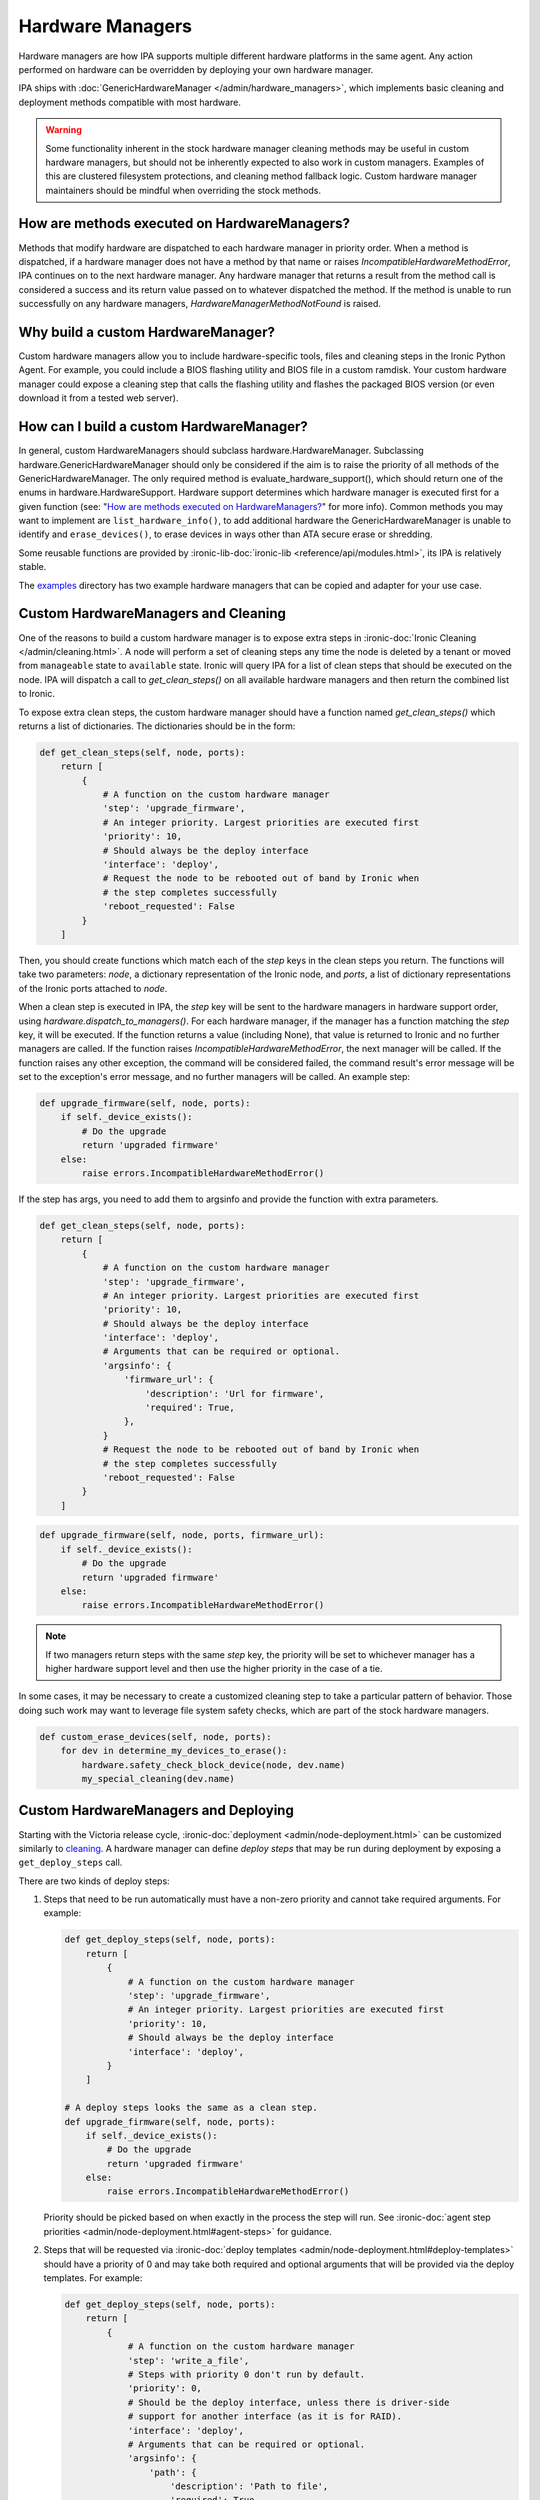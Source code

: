 .. _Hardware Managers:

Hardware Managers
=================

Hardware managers are how IPA supports multiple different hardware platforms
in the same agent. Any action performed on hardware can be overridden by
deploying your own hardware manager.

IPA ships with :doc:`GenericHardwareManager </admin/hardware_managers>`, which
implements basic cleaning and deployment methods compatible with most hardware.

.. warning::
   Some functionality inherent in the stock hardware manager cleaning methods
   may be useful in custom hardware managers, but should not be inherently
   expected to also work in custom managers. Examples of this are clustered
   filesystem protections, and cleaning method fallback logic. Custom hardware
   manager maintainers should be mindful when overriding the stock methods.

How are methods executed on HardwareManagers?
---------------------------------------------
Methods that modify hardware are dispatched to each hardware manager in
priority order. When a method is dispatched, if a hardware manager does not
have a method by that name or raises `IncompatibleHardwareMethodError`, IPA
continues on to the next hardware manager. Any hardware manager that returns
a result from the method call is considered a success and its return value
passed on to whatever dispatched the method. If the method is unable to run
successfully on any hardware managers, `HardwareManagerMethodNotFound` is
raised.

Why build a custom HardwareManager?
-----------------------------------
Custom hardware managers allow you to include hardware-specific tools, files
and cleaning steps in the Ironic Python Agent. For example, you could include a
BIOS flashing utility and BIOS file in a custom ramdisk. Your custom
hardware manager could expose a cleaning step that calls the flashing utility
and flashes the packaged BIOS version (or even download it from a tested web
server).

How can I build a custom HardwareManager?
-----------------------------------------
In general, custom HardwareManagers should subclass hardware.HardwareManager.
Subclassing hardware.GenericHardwareManager should only be considered if the
aim is to raise the priority of all methods of the GenericHardwareManager.
The only required method is evaluate_hardware_support(), which should return
one of the enums in hardware.HardwareSupport. Hardware support determines
which hardware manager is executed first for a given function (see: "`How are
methods executed on HardwareManagers?`_" for more info). Common methods you
may want to implement are ``list_hardware_info()``, to add additional hardware
the GenericHardwareManager is unable to identify and ``erase_devices()``, to
erase devices in ways other than ATA secure erase or shredding.

Some reusable functions are provided by :ironic-lib-doc:`ironic-lib
<reference/api/modules.html>`, its IPA is relatively stable.

The examples_ directory has two example hardware managers that can be copied
and adapter for your use case.

.. _examples: https://opendev.org/openstack/ironic-python-agent/src/branch/master/examples

Custom HardwareManagers and Cleaning
------------------------------------
One of the reasons to build a custom hardware manager is to expose extra steps
in :ironic-doc:`Ironic Cleaning </admin/cleaning.html>`. A node will perform
a set of cleaning steps any time the node is deleted by a tenant or moved from
``manageable`` state to ``available`` state. Ironic will query
IPA for a list of clean steps that should be executed on the node. IPA
will dispatch a call to `get_clean_steps()` on all available hardware managers
and then return the combined list to Ironic.

To expose extra clean steps, the custom hardware manager should have a function
named `get_clean_steps()` which returns a list of dictionaries. The
dictionaries should be in the form:

.. code-block:: python

    def get_clean_steps(self, node, ports):
        return [
            {
                # A function on the custom hardware manager
                'step': 'upgrade_firmware',
                # An integer priority. Largest priorities are executed first
                'priority': 10,
                # Should always be the deploy interface
                'interface': 'deploy',
                # Request the node to be rebooted out of band by Ironic when
                # the step completes successfully
                'reboot_requested': False
            }
        ]

Then, you should create functions which match each of the `step` keys in
the clean steps you return. The functions will take two parameters: `node`,
a dictionary representation of the Ironic node, and `ports`, a list of
dictionary representations of the Ironic ports attached to `node`.

When a clean step is executed in IPA, the `step` key will be sent to the
hardware managers in hardware support order, using
`hardware.dispatch_to_managers()`. For each hardware manager, if the manager
has a function matching the `step` key, it will be executed. If the function
returns a value (including None), that value is returned to Ironic and no
further managers are called. If the function raises
`IncompatibleHardwareMethodError`, the next manager will be called. If the
function raises any other exception, the command will be considered failed,
the command result's error message will be set to the exception's error
message, and no further managers will be called. An example step:

.. code-block:: python

    def upgrade_firmware(self, node, ports):
        if self._device_exists():
            # Do the upgrade
            return 'upgraded firmware'
        else:
            raise errors.IncompatibleHardwareMethodError()

If the step has args, you need to add them to argsinfo and provide the
function with extra parameters.

.. code-block:: python

    def get_clean_steps(self, node, ports):
        return [
            {
                # A function on the custom hardware manager
                'step': 'upgrade_firmware',
                # An integer priority. Largest priorities are executed first
                'priority': 10,
                # Should always be the deploy interface
                'interface': 'deploy',
                # Arguments that can be required or optional.
                'argsinfo': {
                    'firmware_url': {
                        'description': 'Url for firmware',
                        'required': True,
                    },
                }
                # Request the node to be rebooted out of band by Ironic when
                # the step completes successfully
                'reboot_requested': False
            }
        ]

.. code-block:: python

    def upgrade_firmware(self, node, ports, firmware_url):
        if self._device_exists():
            # Do the upgrade
            return 'upgraded firmware'
        else:
            raise errors.IncompatibleHardwareMethodError()

.. note::

    If two managers return steps with the same `step` key, the priority will
    be set to whichever manager has a higher hardware support level and then
    use the higher priority in the case of a tie.

In some cases, it may be necessary to create a customized cleaning step to
take a particular pattern of behavior. Those doing such work may want to
leverage file system safety checks, which are part of the stock hardware
managers.

.. code-block:: python

    def custom_erase_devices(self, node, ports):
        for dev in determine_my_devices_to_erase():
            hardware.safety_check_block_device(node, dev.name)
            my_special_cleaning(dev.name)

Custom HardwareManagers and Deploying
-------------------------------------

Starting with the Victoria release cycle, :ironic-doc:`deployment
<admin/node-deployment.html>` can be customized similarly to `cleaning
<Custom HardwareManagers and Cleaning>`_. A hardware manager can define *deploy
steps* that may be run during deployment by exposing a ``get_deploy_steps``
call.

There are two kinds of deploy steps:

#. Steps that need to be run automatically must have a non-zero priority and
   cannot take required arguments. For example:

   .. code-block:: python

    def get_deploy_steps(self, node, ports):
        return [
            {
                # A function on the custom hardware manager
                'step': 'upgrade_firmware',
                # An integer priority. Largest priorities are executed first
                'priority': 10,
                # Should always be the deploy interface
                'interface': 'deploy',
            }
        ]

    # A deploy steps looks the same as a clean step.
    def upgrade_firmware(self, node, ports):
        if self._device_exists():
            # Do the upgrade
            return 'upgraded firmware'
        else:
            raise errors.IncompatibleHardwareMethodError()

   Priority should be picked based on when exactly in the process the step will
   run. See :ironic-doc:`agent step priorities
   <admin/node-deployment.html#agent-steps>` for guidance.

#. Steps that will be requested via :ironic-doc:`deploy templates
   <admin/node-deployment.html#deploy-templates>` should have a priority of 0
   and may take both required and optional arguments that will be provided via
   the deploy templates. For example:

   .. code-block:: python

    def get_deploy_steps(self, node, ports):
        return [
            {
                # A function on the custom hardware manager
                'step': 'write_a_file',
                # Steps with priority 0 don't run by default.
                'priority': 0,
                # Should be the deploy interface, unless there is driver-side
                # support for another interface (as it is for RAID).
                'interface': 'deploy',
                # Arguments that can be required or optional.
                'argsinfo': {
                    'path': {
                        'description': 'Path to file',
                        'required': True,
                    },
                    'content': {
                        'description': 'Content of the file',
                        'required': True,
                    },
                    'mode': {
                        'description': 'Mode of the file, defaults to 0644',
                        'required': False,
                    },
                }
            }
        ]

    def write_a_file(self, node, ports, path, contents, mode=0o644):
        pass  # Mount the disk, write a file.

Custom HardwareManagers and Service operations
----------------------------------------------

Starting with the Bobcat release cycle, A hardware manager can define
*service steps* that may be run during a service operation by exposing a
``get_service_steps`` call.

Service steps are intended to be invoked by an operator to perform an ad-hoc
action upon a node. This does not include automatic step execution, but may
at some point in the future. The result is that steps can be exposed similar
to Clean steps and Deploy steps, just the priority value, should be 0 as
the user requested order is what is utilized.

.. code-block:: python

    def get_deploy_steps(self, node, ports):
        return [
            {
                # A function on the custom hardware manager
                'step': 'write_a_file',
                # Steps with priority 0 don't run by default.
                'priority': 0,
                # Should be the deploy interface, unless there is driver-side
                # support for another interface (as it is for RAID).
                'interface': 'deploy',
                # Arguments that can be required or optional.
                'argsinfo': {
                    'path': {
                        'description': 'Path to file',
                        'required': True,
                    },
                    'content': {
                        'description': 'Content of the file',
                        'required': True,
                    },
                    'mode': {
                        'description': 'Mode of the file, defaults to 0644',
                        'required': False,
                    },
                }
            }
        ]

    def write_a_file(self, node, ports, path, contents, mode=0o644):
        pass  # Mount the disk, write a file.

Versioning
~~~~~~~~~~
Each hardware manager has a name and a version. This version is used during
cleaning to ensure the same version of the agent is used to on a node through
the entire process. If the version changes, cleaning is restarted from the
beginning to ensure consistent cleaning operations and to make
updating the agent in production simpler.

You can set the version of your hardware manager by creating a class variable
named 'HARDWARE_MANAGER_VERSION', which should be a string. The default value
is '1.0'. You should change this version string any time you update your
hardware manager. You can also change the name your hardware manager presents
by creating a class variable called HARDWARE_MANAGER_NAME, which is a string.
The name defaults to the class name. Currently IPA only compares version as a
string; any version change whatsoever will induce cleaning to restart.

Priority
~~~~~~~~
A hardware manager has a single overall priority, which should be based on how
well it supports a given piece of hardware. At load time, IPA executes
`evaluate_hardware_support()` on each hardware manager. This method should
return an int representing hardware manager priority, based on what it detects
about the platform it's running on. Suggested values are included in the
`HardwareSupport` class. Returning a value of 0 aka `HardwareSupport.NONE`,
will prevent the hardware manager from being used. IPA will never ship a
hardware manager with a priority higher than 3, aka
`HardwareSupport.SERVICE_PROVIDER`.
